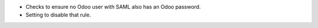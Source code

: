* Checks to ensure no Odoo user with SAML also has an Odoo password.
* Setting to disable that rule.
